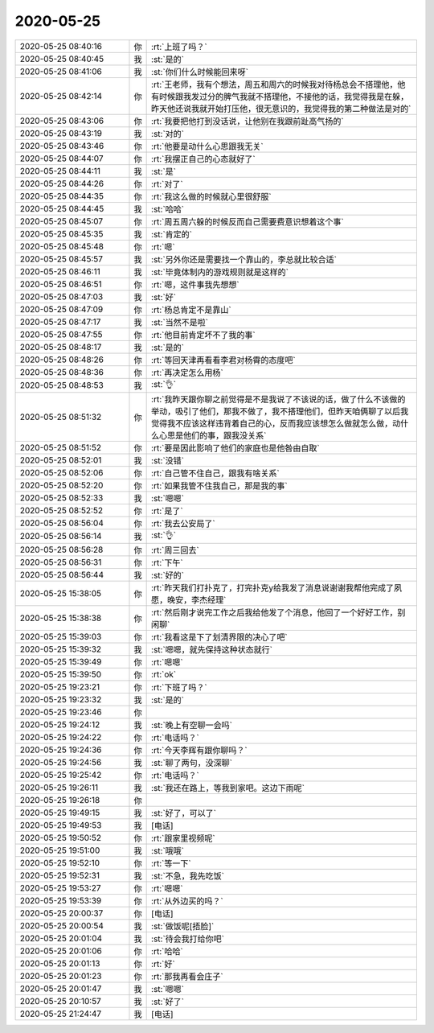 2020-05-25
-------------

.. list-table::
   :widths: 25, 1, 60

   * - 2020-05-25 08:40:16
     - 你
     - :rt:`上班了吗？`
   * - 2020-05-25 08:40:45
     - 我
     - :st:`是的`
   * - 2020-05-25 08:41:06
     - 我
     - :st:`你们什么时候能回来呀`
   * - 2020-05-25 08:42:14
     - 你
     - :rt:`王老师，我有个想法，周五和周六的时候我对待杨总会不搭理他，他有时候跟我发过分的脾气我就不搭理他，不接他的话，我觉得我是在躲，昨天他还说我就开始打压他，很无意识的，我觉得我的第二种做法是对的`
   * - 2020-05-25 08:43:06
     - 你
     - :rt:`我要把他打到没话说，让他别在我跟前趾高气扬的`
   * - 2020-05-25 08:43:19
     - 我
     - :st:`对的`
   * - 2020-05-25 08:43:46
     - 你
     - :rt:`他要是动什么心思跟我无关`
   * - 2020-05-25 08:44:07
     - 你
     - :rt:`我摆正自己的心态就好了`
   * - 2020-05-25 08:44:11
     - 我
     - :st:`是`
   * - 2020-05-25 08:44:26
     - 你
     - :rt:`对了`
   * - 2020-05-25 08:44:35
     - 你
     - :rt:`我这么做的时候就心里很舒服`
   * - 2020-05-25 08:44:45
     - 我
     - :st:`哈哈`
   * - 2020-05-25 08:45:07
     - 你
     - :rt:`周五周六躲的时候反而自己需要费意识想着这个事`
   * - 2020-05-25 08:45:35
     - 我
     - :st:`肯定的`
   * - 2020-05-25 08:45:48
     - 你
     - :rt:`嗯`
   * - 2020-05-25 08:45:57
     - 我
     - :st:`另外你还是需要找一个靠山的，李总就比较合适`
   * - 2020-05-25 08:46:11
     - 我
     - :st:`毕竟体制内的游戏规则就是这样的`
   * - 2020-05-25 08:46:51
     - 你
     - :rt:`嗯，这件事我先想想`
   * - 2020-05-25 08:47:03
     - 我
     - :st:`好`
   * - 2020-05-25 08:47:09
     - 你
     - :rt:`杨总肯定不是靠山`
   * - 2020-05-25 08:47:17
     - 我
     - :st:`当然不是啦`
   * - 2020-05-25 08:47:55
     - 你
     - :rt:`他目前肯定坏不了我的事`
   * - 2020-05-25 08:48:17
     - 我
     - :st:`是的`
   * - 2020-05-25 08:48:26
     - 你
     - :rt:`等回天津再看看李君对杨霄的态度吧`
   * - 2020-05-25 08:48:36
     - 你
     - :rt:`再决定怎么用杨`
   * - 2020-05-25 08:48:53
     - 我
     - :st:`👌`
   * - 2020-05-25 08:51:32
     - 你
     - :rt:`我昨天跟你聊之前觉得是不是我说了不该说的话，做了什么不该做的举动，吸引了他们，那我不做了，我不搭理他们，但昨天咱俩聊了以后我觉得我不应该这样违背着自己的心，反而我应该想怎么做就怎么做，动什么心思是他们的事，跟我没关系`
   * - 2020-05-25 08:51:52
     - 你
     - :rt:`要是因此影响了他们的家庭也是他咎由自取`
   * - 2020-05-25 08:52:01
     - 我
     - :st:`没错`
   * - 2020-05-25 08:52:06
     - 你
     - :rt:`自己管不住自己，跟我有啥关系`
   * - 2020-05-25 08:52:20
     - 你
     - :rt:`如果我管不住我自己，那是我的事`
   * - 2020-05-25 08:52:33
     - 我
     - :st:`嗯嗯`
   * - 2020-05-25 08:52:52
     - 你
     - :rt:`是了`
   * - 2020-05-25 08:56:04
     - 你
     - :rt:`我去公安局了`
   * - 2020-05-25 08:56:14
     - 我
     - :st:`👌`
   * - 2020-05-25 08:56:28
     - 你
     - :rt:`周三回去`
   * - 2020-05-25 08:56:31
     - 你
     - :rt:`下午`
   * - 2020-05-25 08:56:44
     - 我
     - :st:`好的`
   * - 2020-05-25 15:38:05
     - 你
     - :rt:`昨天我们打扑克了，打完扑克y给我发了消息说谢谢我帮他完成了夙愿，晚安，李杰经理`
   * - 2020-05-25 15:38:38
     - 你
     - :rt:`然后刚才说完工作之后我给他发了个消息，他回了一个好好工作，别闲聊`
   * - 2020-05-25 15:39:03
     - 你
     - :rt:`我看这是下了划清界限的决心了吧`
   * - 2020-05-25 15:39:32
     - 我
     - :st:`嗯嗯，就先保持这种状态就行`
   * - 2020-05-25 15:39:49
     - 你
     - :rt:`嗯嗯`
   * - 2020-05-25 15:39:50
     - 你
     - :rt:`ok`
   * - 2020-05-25 19:23:21
     - 你
     - :rt:`下班了吗？`
   * - 2020-05-25 19:23:32
     - 我
     - :st:`是的`
   * - 2020-05-25 19:23:46
     - 你
     - .. image:: /images/92245013eb65f5da39bd6da9aff36475.gif
          :width: 100px
   * - 2020-05-25 19:24:12
     - 我
     - :st:`晚上有空聊一会吗`
   * - 2020-05-25 19:24:22
     - 你
     - :rt:`电话吗？`
   * - 2020-05-25 19:24:36
     - 你
     - :rt:`今天李辉有跟你聊吗？`
   * - 2020-05-25 19:24:56
     - 我
     - :st:`聊了两句，没深聊`
   * - 2020-05-25 19:25:42
     - 你
     - :rt:`电话吗？`
   * - 2020-05-25 19:26:11
     - 我
     - :st:`我还在路上，等我到家吧。这边下雨呢`
   * - 2020-05-25 19:26:18
     - 你
     - .. image:: /images/c780c5a4354ca4e73bfd01e9055a1eae.gif
          :width: 100px
   * - 2020-05-25 19:49:15
     - 我
     - :st:`好了，可以了`
   * - 2020-05-25 19:49:53
     - 我
     - [电话]
   * - 2020-05-25 19:50:52
     - 你
     - :rt:`跟家里视频呢`
   * - 2020-05-25 19:51:00
     - 我
     - :st:`哦哦`
   * - 2020-05-25 19:52:10
     - 你
     - :rt:`等一下`
   * - 2020-05-25 19:52:31
     - 我
     - :st:`不急，我先吃饭`
   * - 2020-05-25 19:53:27
     - 你
     - :rt:`嗯嗯`
   * - 2020-05-25 19:53:39
     - 你
     - :rt:`从外边买的吗？`
   * - 2020-05-25 20:00:37
     - 你
     - [电话]
   * - 2020-05-25 20:00:54
     - 我
     - :st:`做饭呢[捂脸]`
   * - 2020-05-25 20:01:04
     - 我
     - :st:`待会我打给你吧`
   * - 2020-05-25 20:01:06
     - 你
     - :rt:`哈哈`
   * - 2020-05-25 20:01:13
     - 你
     - :rt:`好`
   * - 2020-05-25 20:01:23
     - 你
     - :rt:`那我再看会庄子`
   * - 2020-05-25 20:01:47
     - 我
     - :st:`嗯嗯`
   * - 2020-05-25 20:10:57
     - 我
     - :st:`好了`
   * - 2020-05-25 21:24:47
     - 我
     - [电话]